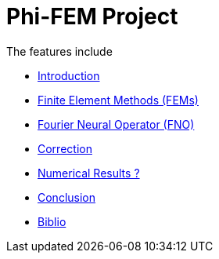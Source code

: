 # Phi-FEM Project

The features include

** xref:index.adoc[Introduction]
** xref:FEM.adoc[Finite Element Methods (FEMs)]
** xref:fourier.adoc[Fourier Neural Operator (FNO)]
** xref:section_3.adoc[Correction]
** xref:section_4.adoc[Numerical Results ?]
** xref:conclu.adoc[Conclusion]
** xref:section_6.adoc[Biblio]

